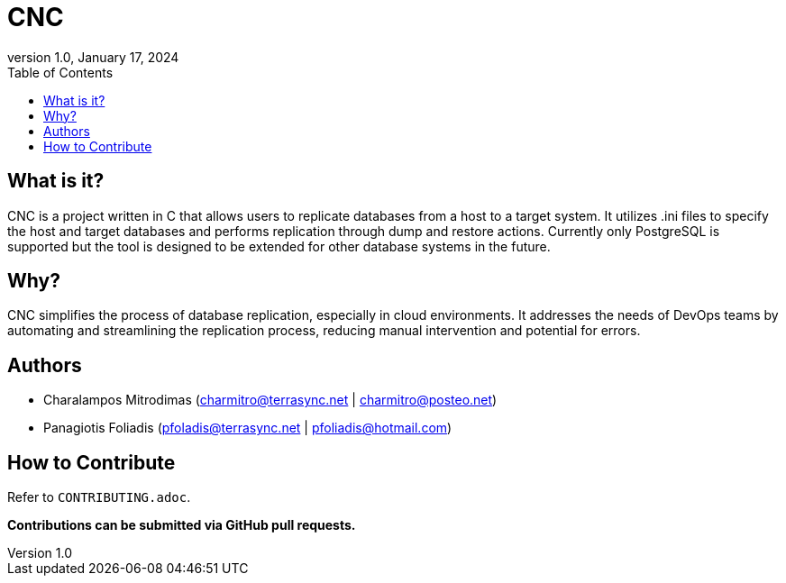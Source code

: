 :doctype: article
:revnumber: 1.0
:revdate: January 17, 2024
:toc: left
:toclevels: 2
:icons: font

= CNC

== What is it?

CNC is a project written in C that allows users to replicate databases from a host to a target system. It utilizes .ini files to specify the host and target databases and performs replication through dump and restore actions. Currently only PostgreSQL is supported but the tool is designed to be extended for other database systems in the future.

== Why?

CNC simplifies the process of database replication, especially in cloud environments. It addresses the needs of DevOps teams by automating and streamlining the replication process, reducing manual intervention and potential for errors.

== Authors

* Charalampos Mitrodimas (charmitro@terrasync.net | charmitro@posteo.net)
* Panagiotis Foliadis (pfoladis@terrasync.net | pfoliadis@hotmail.com)

== How to Contribute

Refer to `CONTRIBUTING.adoc`.

*Contributions can be submitted via GitHub pull requests.*
